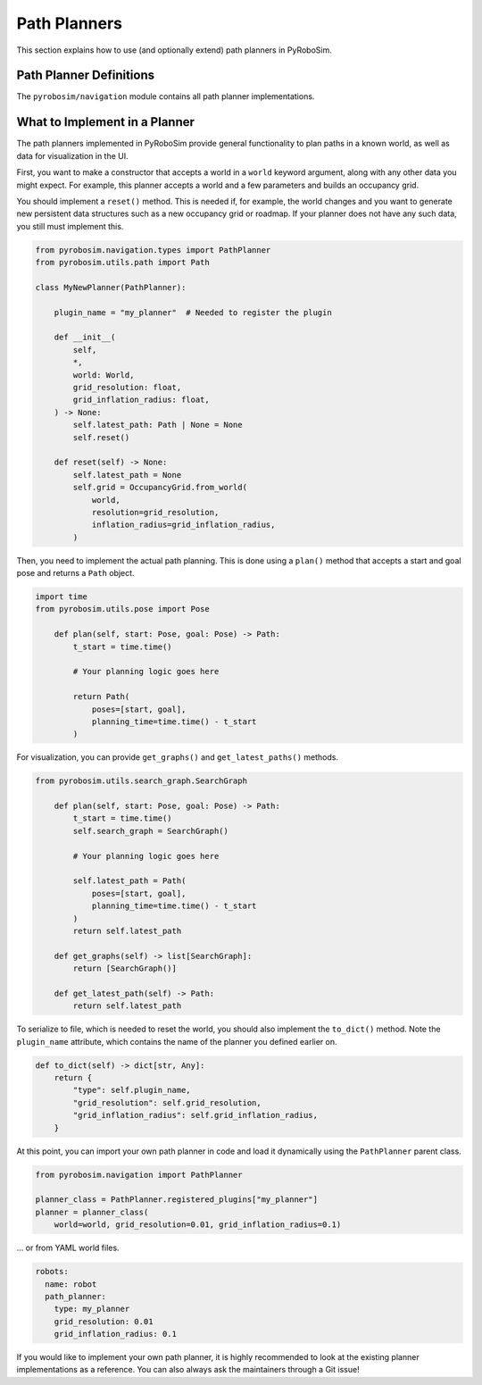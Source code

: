 .. _path_planners:

Path Planners
=============

This section explains how to use (and optionally extend) path planners in PyRoboSim.

Path Planner Definitions
------------------------

The ``pyrobosim/navigation`` module contains all path planner implementations.

What to Implement in a Planner
------------------------------

The path planners implemented in PyRoboSim provide general functionality to plan paths in a known world, as well as data for visualization in the UI.

First, you want to make a constructor that accepts a world in a ``world`` keyword argument, along with any other data you might expect.
For example, this planner accepts a world and a few parameters and builds an occupancy grid.

You should implement a ``reset()`` method.
This is needed if, for example, the world changes and you want to generate new persistent data structures such as a new occupancy grid or roadmap.
If your planner does not have any such data, you still must implement this.

.. code-block:: python

    from pyrobosim.navigation.types import PathPlanner
    from pyrobosim.utils.path import Path

    class MyNewPlanner(PathPlanner):

        plugin_name = "my_planner"  # Needed to register the plugin

        def __init__(
            self,
            *,
            world: World,
            grid_resolution: float,
            grid_inflation_radius: float,
        ) -> None:
            self.latest_path: Path | None = None
            self.reset()

        def reset(self) -> None:
            self.latest_path = None
            self.grid = OccupancyGrid.from_world(
                world,
                resolution=grid_resolution,
                inflation_radius=grid_inflation_radius,
            )

Then, you need to implement the actual path planning.
This is done using a ``plan()`` method that accepts a start and goal pose and returns a ``Path`` object.

.. code-block:: python

    import time
    from pyrobosim.utils.pose import Pose

        def plan(self, start: Pose, goal: Pose) -> Path:
            t_start = time.time()

            # Your planning logic goes here

            return Path(
                poses=[start, goal],
                planning_time=time.time() - t_start
            )

For visualization, you can provide ``get_graphs()`` and ``get_latest_paths()`` methods.

.. code-block:: python

    from pyrobosim.utils.search_graph.SearchGraph

        def plan(self, start: Pose, goal: Pose) -> Path:
            t_start = time.time()
            self.search_graph = SearchGraph()

            # Your planning logic goes here

            self.latest_path = Path(
                poses=[start, goal],
                planning_time=time.time() - t_start
            )
            return self.latest_path

        def get_graphs(self) -> list[SearchGraph]:
            return [SearchGraph()]

        def get_latest_path(self) -> Path:
            return self.latest_path

To serialize to file, which is needed to reset the world, you should also implement the ``to_dict()`` method.
Note the ``plugin_name`` attribute, which contains the name of the planner you defined earlier on.

.. code-block:: python

        def to_dict(self) -> dict[str, Any]:
            return {
                "type": self.plugin_name,
                "grid_resolution": self.grid_resolution,
                "grid_inflation_radius": self.grid_inflation_radius,
            }

At this point, you can import your own path planner in code and load it dynamically using the ``PathPlanner`` parent class.

.. code-block:: python

    from pyrobosim.navigation import PathPlanner

    planner_class = PathPlanner.registered_plugins["my_planner"]
    planner = planner_class(
        world=world, grid_resolution=0.01, grid_inflation_radius=0.1)

... or from YAML world files.

.. code-block:: yaml

    robots:
      name: robot
      path_planner:
        type: my_planner
        grid_resolution: 0.01
        grid_inflation_radius: 0.1

If you would like to implement your own path planner, it is highly recommended to look at the existing planner implementations as a reference.
You can also always ask the maintainers through a Git issue!
